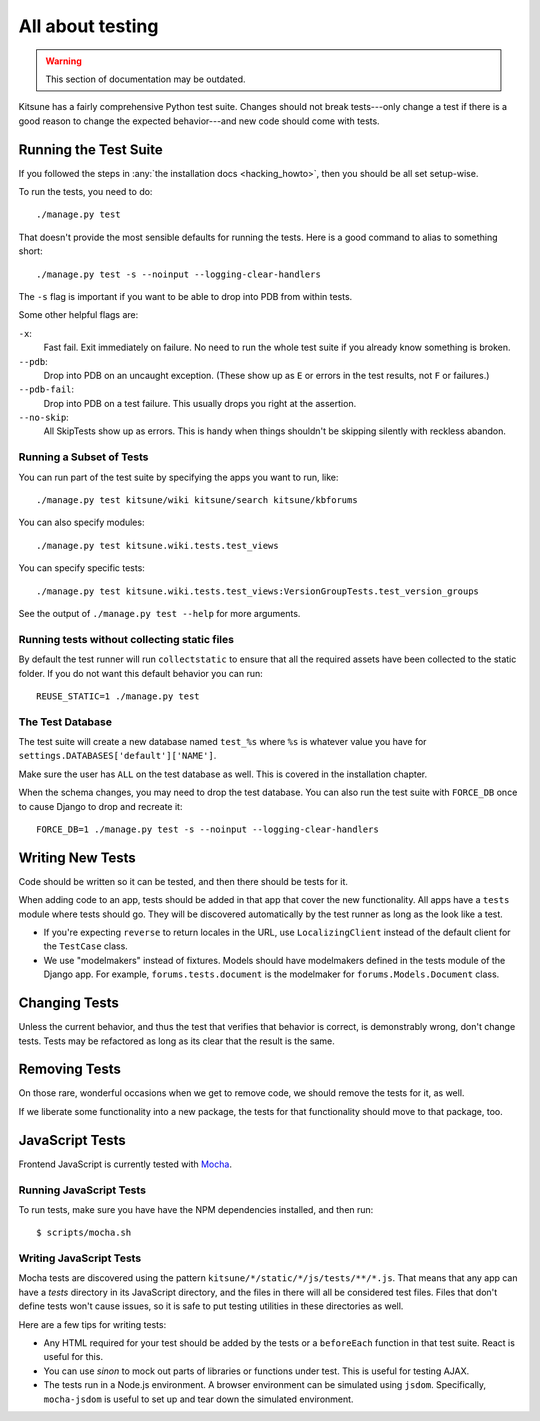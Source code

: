 .. _tests-chapter:

=================
All about testing
=================

.. warning::
    This section of documentation may be outdated.

Kitsune has a fairly comprehensive Python test suite. Changes should
not break tests---only change a test if there is a good reason to
change the expected behavior---and new code should come with tests.


Running the Test Suite
======================

If you followed the steps in :any:`the installation docs
<hacking_howto>`, then you should be all set setup-wise.

To run the tests, you need to do::

    ./manage.py test


That doesn't provide the most sensible defaults for running the
tests. Here is a good command to alias to something short::

    ./manage.py test -s --noinput --logging-clear-handlers


The ``-s`` flag is important if you want to be able to drop into PDB from
within tests.

Some other helpful flags are:

``-x``:
  Fast fail. Exit immediately on failure. No need to run the whole test suite
  if you already know something is broken.
``--pdb``:
  Drop into PDB on an uncaught exception. (These show up as ``E`` or errors in
  the test results, not ``F`` or failures.)
``--pdb-fail``:
  Drop into PDB on a test failure. This usually drops you right at the
  assertion.
``--no-skip``:
  All SkipTests show up as errors. This is handy when things shouldn't be
  skipping silently with reckless abandon.


Running a Subset of Tests
-------------------------

You can run part of the test suite by specifying the apps you want to run,
like::

    ./manage.py test kitsune/wiki kitsune/search kitsune/kbforums

You can also specify modules::

    ./manage.py test kitsune.wiki.tests.test_views

You can specify specific tests::

    ./manage.py test kitsune.wiki.tests.test_views:VersionGroupTests.test_version_groups

See the output of ``./manage.py test --help`` for more arguments.


Running tests without collecting static files
---------------------------------------------

By default the test runner will run ``collectstatic`` to ensure that all the required assets have
been collected to the static folder. If you do not want this default behavior you can run::

    REUSE_STATIC=1 ./manage.py test


The Test Database
-----------------

The test suite will create a new database named ``test_%s`` where
``%s`` is whatever value you have for
``settings.DATABASES['default']['NAME']``.

Make sure the user has ``ALL`` on the test database as well. This is
covered in the installation chapter.

When the schema changes, you may need to drop the test database. You
can also run the test suite with ``FORCE_DB`` once to cause Django to
drop and recreate it::

    FORCE_DB=1 ./manage.py test -s --noinput --logging-clear-handlers


Writing New Tests
=================

Code should be written so it can be tested, and then there should be
tests for it.

When adding code to an app, tests should be added in that app that
cover the new functionality. All apps have a ``tests`` module where
tests should go. They will be discovered automatically by the test
runner as long as the look like a test.

* If you're expecting ``reverse`` to return locales in the URL, use
  ``LocalizingClient`` instead of the default client for the
  ``TestCase`` class.

* We use "modelmakers" instead of fixtures. Models should have
  modelmakers defined in the tests module of the Django app. For
  example, ``forums.tests.document`` is the modelmaker for
  ``forums.Models.Document`` class.


Changing Tests
==============

Unless the current behavior, and thus the test that verifies that
behavior is correct, is demonstrably wrong, don't change tests. Tests
may be refactored as long as its clear that the result is the same.


Removing Tests
==============

On those rare, wonderful occasions when we get to remove code, we
should remove the tests for it, as well.

If we liberate some functionality into a new package, the tests for
that functionality should move to that package, too.


JavaScript Tests
================

Frontend JavaScript is currently tested with Mocha_.


Running JavaScript Tests
------------------------

To run tests, make sure you have have the NPM dependencies installed, and
then run::

  $ scripts/mocha.sh

Writing JavaScript Tests
------------------------

Mocha tests are discovered using the pattern
``kitsune/*/static/*/js/tests/**/*.js``. That means that any app can
have a `tests` directory in its JavaScript directory, and the files in
there will all be considered test files. Files that don't define tests
won't cause issues, so it is safe to put testing utilities in these
directories as well.


Here are a few tips for writing tests:

* Any HTML required for your test should be added by the tests or a
  ``beforeEach`` function in that test suite. React is useful for this.
* You can use `sinon` to mock out parts of libraries or functions under
  test. This is useful for testing AJAX.
* The tests run in a Node.js environment. A browser environment can be
  simulated using ``jsdom``. Specifically, ``mocha-jsdom`` is useful to
  set up and tear down the simulated environment.

.. _Mocha: https://mochajs.org/